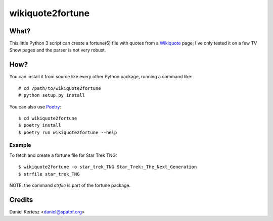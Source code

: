 +++++++++++++++++
wikiquote2fortune
+++++++++++++++++

What?
=====

This little Python 3 script can create a fortune(6) file with quotes from a Wikiquote_ page; I've
only tested it on a few TV Show pages and the parser is not very robust.

How?
====

You can install it from source like every other Python package, running a command like: ::

  # cd /path/to/wikiquote2fortune
  # python setup.py install

You can also use Poetry_: ::

  $ cd wikiquote2fortune
  $ poetry install
  $ poetry run wikiquote2fortune --help

Example
-------

To fetch and create a fortune file for Star Trek TNG: ::

  $ wikiquote2fortune -o star_trek_TNG Star_Trek:_The_Next_Generation
  $ strfile star_trek_TNG

NOTE: the command `strfile` is part of the fortune package.

Credits
=======

Daniel Kertesz <daniel@spatof.org>

.. _Wikiquote: https://en.wikiquote.org/wiki/Main_Page
.. _Poetry: https://github.com/sdispater/poetry

